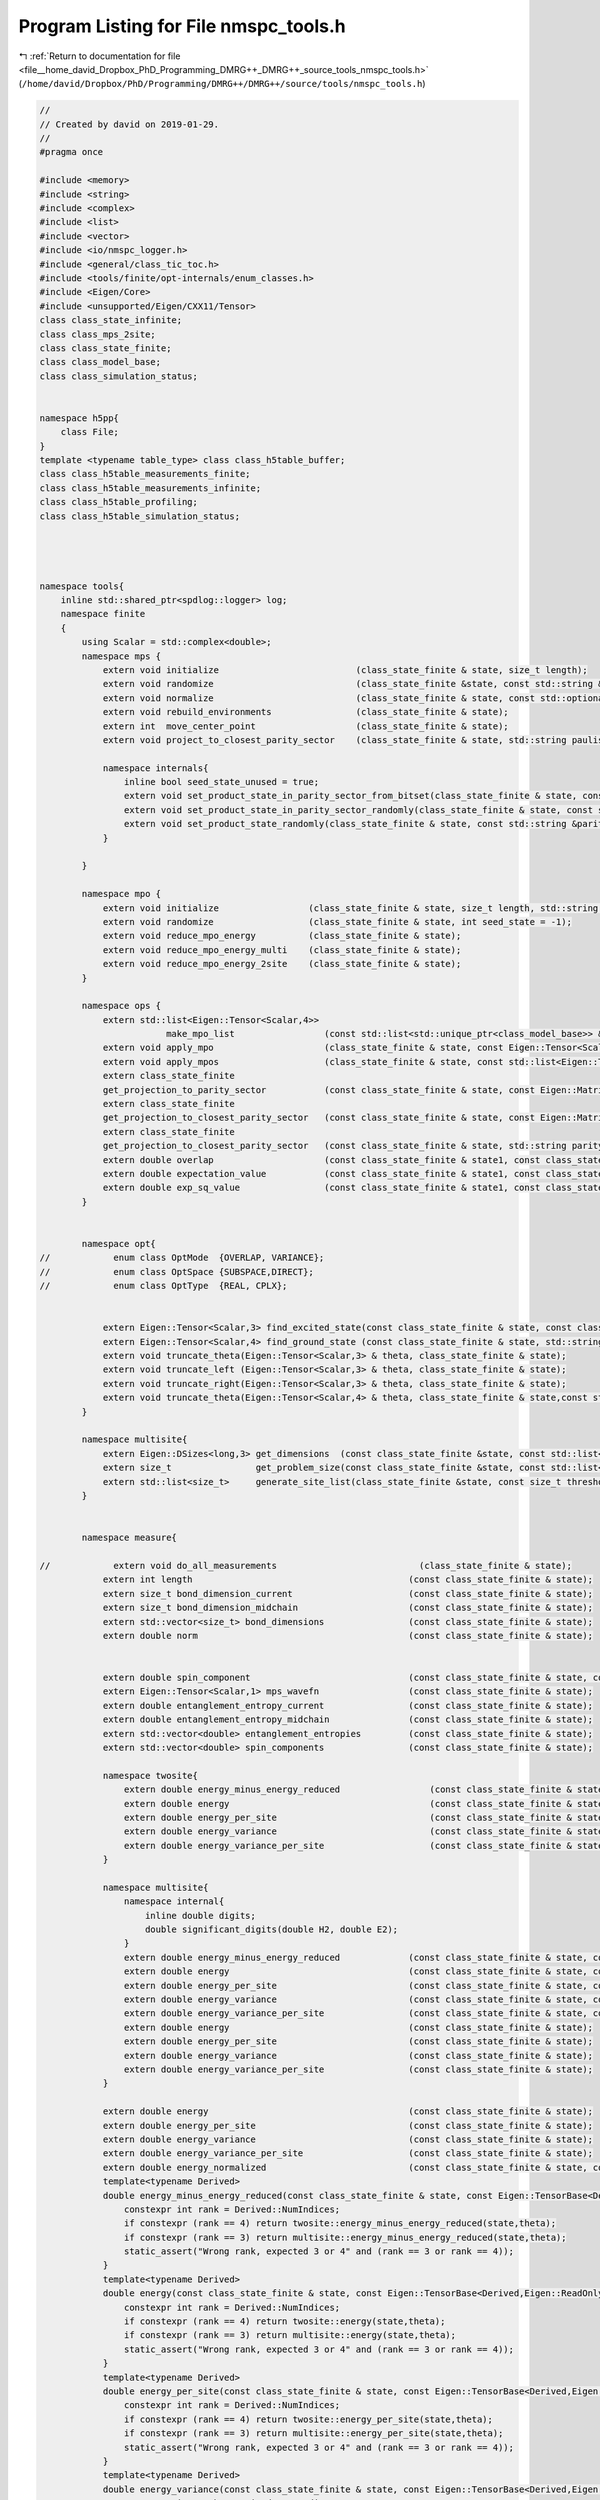 
.. _program_listing_file__home_david_Dropbox_PhD_Programming_DMRG++_DMRG++_source_tools_nmspc_tools.h:

Program Listing for File nmspc_tools.h
======================================

|exhale_lsh| :ref:`Return to documentation for file <file__home_david_Dropbox_PhD_Programming_DMRG++_DMRG++_source_tools_nmspc_tools.h>` (``/home/david/Dropbox/PhD/Programming/DMRG++/DMRG++/source/tools/nmspc_tools.h``)

.. |exhale_lsh| unicode:: U+021B0 .. UPWARDS ARROW WITH TIP LEFTWARDS

.. code-block:: cpp

   //
   // Created by david on 2019-01-29.
   //
   #pragma once
   
   #include <memory>
   #include <string>
   #include <complex>
   #include <list>
   #include <vector>
   #include <io/nmspc_logger.h>
   #include <general/class_tic_toc.h>
   #include <tools/finite/opt-internals/enum_classes.h>
   #include <Eigen/Core>
   #include <unsupported/Eigen/CXX11/Tensor>
   class class_state_infinite;
   class class_mps_2site;
   class class_state_finite;
   class class_model_base;
   class class_simulation_status;
   
   
   namespace h5pp{
       class File;
   }
   template <typename table_type> class class_h5table_buffer;
   class class_h5table_measurements_finite;
   class class_h5table_measurements_infinite;
   class class_h5table_profiling;
   class class_h5table_simulation_status;
   
   
   
   
   namespace tools{
       inline std::shared_ptr<spdlog::logger> log;
       namespace finite
       {
           using Scalar = std::complex<double>;
           namespace mps {
               extern void initialize                          (class_state_finite & state, size_t length);
               extern void randomize                           (class_state_finite &state, const std::string &parity_sector = "random", int seed_state = -1, bool use_pauli_eigenstates = false, bool enumeration =  false);
               extern void normalize                           (class_state_finite & state, const std::optional<size_t> chi_lim = std::nullopt);
               extern void rebuild_environments                (class_state_finite & state);
               extern int  move_center_point                   (class_state_finite & state);          
               extern void project_to_closest_parity_sector    (class_state_finite & state, std::string paulistring);
   
               namespace internals{
                   inline bool seed_state_unused = true;
                   extern void set_product_state_in_parity_sector_from_bitset(class_state_finite & state, const std::string &parity_sector, const int seed_state);
                   extern void set_product_state_in_parity_sector_randomly(class_state_finite & state, const std::string &parity_sector);
                   extern void set_product_state_randomly(class_state_finite & state, const std::string &parity_sector, bool use_pauli_eigenstates);
               }
   
           }
   
           namespace mpo {
               extern void initialize                 (class_state_finite & state, size_t length, std::string model_type);
               extern void randomize                  (class_state_finite & state, int seed_state = -1);
               extern void reduce_mpo_energy          (class_state_finite & state);
               extern void reduce_mpo_energy_multi    (class_state_finite & state);
               extern void reduce_mpo_energy_2site    (class_state_finite & state);
           }
   
           namespace ops {
               extern std::list<Eigen::Tensor<Scalar,4>>
                           make_mpo_list                 (const std::list<std::unique_ptr<class_model_base>> & mpos_L, const std::list<std::unique_ptr<class_model_base>> & mpos_R);
               extern void apply_mpo                     (class_state_finite & state, const Eigen::Tensor<Scalar,4> & mpo, const Eigen::Tensor<Scalar,3> &Ledge, const Eigen::Tensor<Scalar,3> & Redge);
               extern void apply_mpos                    (class_state_finite & state, const std::list<Eigen::Tensor<Scalar,4>> & mpos, const Eigen::Tensor<Scalar,3> & Ledge, const Eigen::Tensor<Scalar,3> & Redge);
               extern class_state_finite
               get_projection_to_parity_sector           (const class_state_finite & state, const Eigen::MatrixXcd & paulimatrix, int sign);
               extern class_state_finite
               get_projection_to_closest_parity_sector   (const class_state_finite & state, const Eigen::MatrixXcd & paulimatrix);
               extern class_state_finite
               get_projection_to_closest_parity_sector   (const class_state_finite & state, std::string parity_sector);
               extern double overlap                     (const class_state_finite & state1, const class_state_finite & state2);
               extern double expectation_value           (const class_state_finite & state1, const class_state_finite & state2, const std::list<Eigen::Tensor<Scalar,4>> & mpos, const Eigen::Tensor<Scalar,3> & Ledge, const Eigen::Tensor<Scalar,3> & Redge);
               extern double exp_sq_value                (const class_state_finite & state1, const class_state_finite & state2, const std::list<Eigen::Tensor<Scalar,4>> & mpos, const Eigen::Tensor<Scalar,4> & Ledge, const Eigen::Tensor<Scalar,4> & Redge);
           }
   
   
           namespace opt{
   //            enum class OptMode  {OVERLAP, VARIANCE};
   //            enum class OptSpace {SUBSPACE,DIRECT};
   //            enum class OptType  {REAL, CPLX};
   
   
               extern Eigen::Tensor<Scalar,3> find_excited_state(const class_state_finite & state, const class_simulation_status & sim_status, OptMode optMode, OptSpace optSpace, OptType optType);
               extern Eigen::Tensor<Scalar,4> find_ground_state (const class_state_finite & state, std::string ritz = "SR");
               extern void truncate_theta(Eigen::Tensor<Scalar,3> & theta, class_state_finite & state);
               extern void truncate_left (Eigen::Tensor<Scalar,3> & theta, class_state_finite & state);
               extern void truncate_right(Eigen::Tensor<Scalar,3> & theta, class_state_finite & state);
               extern void truncate_theta(Eigen::Tensor<Scalar,4> & theta, class_state_finite & state,const std::optional<size_t> chi_lim = std::nullopt);
           }
   
           namespace multisite{
               extern Eigen::DSizes<long,3> get_dimensions  (const class_state_finite &state, const std::list<size_t> &list_of_sites);
               extern size_t                get_problem_size(const class_state_finite &state, const std::list<size_t> &list_of_sites);
               extern std::list<size_t>     generate_site_list(class_state_finite &state, const size_t threshold, const size_t max_sites, const size_t min_sites = 2);
           }
   
   
           namespace measure{
   
   //            extern void do_all_measurements                           (class_state_finite & state);
               extern int length                                         (const class_state_finite & state);
               extern size_t bond_dimension_current                      (const class_state_finite & state);
               extern size_t bond_dimension_midchain                     (const class_state_finite & state);
               extern std::vector<size_t> bond_dimensions                (const class_state_finite & state);
               extern double norm                                        (const class_state_finite & state);
   
   
               extern double spin_component                              (const class_state_finite & state, const Eigen::Matrix2cd &paulimatrix);
               extern Eigen::Tensor<Scalar,1> mps_wavefn                 (const class_state_finite & state);
               extern double entanglement_entropy_current                (const class_state_finite & state);
               extern double entanglement_entropy_midchain               (const class_state_finite & state);
               extern std::vector<double> entanglement_entropies         (const class_state_finite & state);
               extern std::vector<double> spin_components                (const class_state_finite & state);
   
               namespace twosite{
                   extern double energy_minus_energy_reduced                 (const class_state_finite & state, const Eigen::Tensor<Scalar,4> & theta);
                   extern double energy                                      (const class_state_finite & state, const Eigen::Tensor<Scalar,4> & theta);
                   extern double energy_per_site                             (const class_state_finite & state, const Eigen::Tensor<Scalar,4> & theta);
                   extern double energy_variance                             (const class_state_finite & state, const Eigen::Tensor<Scalar,4> & theta);
                   extern double energy_variance_per_site                    (const class_state_finite & state, const Eigen::Tensor<Scalar,4> & theta);
               }
   
               namespace multisite{
                   namespace internal{
                       inline double digits;
                       double significant_digits(double H2, double E2);
                   }
                   extern double energy_minus_energy_reduced             (const class_state_finite & state, const Eigen::Tensor<Scalar,3> & multitheta);
                   extern double energy                                  (const class_state_finite & state, const Eigen::Tensor<Scalar,3> & multitheta);
                   extern double energy_per_site                         (const class_state_finite & state, const Eigen::Tensor<Scalar,3> & multitheta);
                   extern double energy_variance                         (const class_state_finite & state, const Eigen::Tensor<Scalar,3> & multitheta);
                   extern double energy_variance_per_site                (const class_state_finite & state, const Eigen::Tensor<Scalar,3> & multitheta);
                   extern double energy                                  (const class_state_finite & state);
                   extern double energy_per_site                         (const class_state_finite & state);
                   extern double energy_variance                         (const class_state_finite & state);
                   extern double energy_variance_per_site                (const class_state_finite & state);
               }
   
               extern double energy                                      (const class_state_finite & state);
               extern double energy_per_site                             (const class_state_finite & state);
               extern double energy_variance                             (const class_state_finite & state);
               extern double energy_variance_per_site                    (const class_state_finite & state);
               extern double energy_normalized                           (const class_state_finite & state, const class_simulation_status & sim_status);
               template<typename Derived>
               double energy_minus_energy_reduced(const class_state_finite & state, const Eigen::TensorBase<Derived,Eigen::ReadOnlyAccessors> & theta){
                   constexpr int rank = Derived::NumIndices;
                   if constexpr (rank == 4) return twosite::energy_minus_energy_reduced(state,theta);
                   if constexpr (rank == 3) return multisite::energy_minus_energy_reduced(state,theta);
                   static_assert("Wrong rank, expected 3 or 4" and (rank == 3 or rank == 4));
               }
               template<typename Derived>
               double energy(const class_state_finite & state, const Eigen::TensorBase<Derived,Eigen::ReadOnlyAccessors> & theta){
                   constexpr int rank = Derived::NumIndices;
                   if constexpr (rank == 4) return twosite::energy(state,theta);
                   if constexpr (rank == 3) return multisite::energy(state,theta);
                   static_assert("Wrong rank, expected 3 or 4" and (rank == 3 or rank == 4));
               }
               template<typename Derived>
               double energy_per_site(const class_state_finite & state, const Eigen::TensorBase<Derived,Eigen::ReadOnlyAccessors> & theta){
                   constexpr int rank = Derived::NumIndices;
                   if constexpr (rank == 4) return twosite::energy_per_site(state,theta);
                   if constexpr (rank == 3) return multisite::energy_per_site(state,theta);
                   static_assert("Wrong rank, expected 3 or 4" and (rank == 3 or rank == 4));
               }
               template<typename Derived>
               double energy_variance(const class_state_finite & state, const Eigen::TensorBase<Derived,Eigen::ReadOnlyAccessors> & theta){
                   constexpr int rank = Derived::NumIndices;
                   if constexpr (rank == 4) return twosite::energy_variance(state,theta);
                   if constexpr (rank == 3) return multisite::energy_variance(state,theta);
                   static_assert("Wrong rank, expected 3 or 4" and (rank == 3 or rank == 4));
               }
               template<typename Derived>
               double energy_variance_per_site(const class_state_finite & state, const Eigen::TensorBase<Derived,Eigen::ReadOnlyAccessors> & theta){
                   constexpr int rank = Derived::NumIndices;
                   if constexpr (rank == 4) return twosite::energy_variance_per_site(state,theta);
                   if constexpr (rank == 3) return multisite::energy_variance_per_site(state,theta);
                   static_assert("Wrong rank, expected 3 or 4" and (rank == 3 or rank == 4));
   
               }
           }
   
   
           namespace print {
               extern void print_full_state    (const class_state_finite & state);
               extern void print_state         (const class_state_finite & state);                                                
               extern void print_state_compact (const class_state_finite & state);                                                
               extern void print_hamiltonians  (const class_state_finite & state);
           }
   
           namespace io{
   
               namespace h5dset{
                   namespace internals{
                       inline bool make_extendable_dataset(const std::string & prefix_path);
                   }
                   extern void write_all_state                              (const class_state_finite & state, h5pp::File & h5ppFile, const std::string & prefix_path);
                   extern void write_bond_matrices                          (const class_state_finite & state, h5pp::File & h5ppFile, const std::string & prefix_path);
                   extern void write_bond_matrix                            (const class_state_finite & state, h5pp::File & h5ppFile, const std::string & prefix_path);
                   extern void write_full_mps                               (const class_state_finite & state, h5pp::File & h5ppFile, const std::string & prefix_path);
                   extern void write_full_mpo                               (const class_state_finite & state, h5pp::File & h5ppFile, const std::string & prefix_path);
                   extern void write_model                                  (const class_state_finite & state, h5pp::File & h5ppFile, const std::string & prefix_path);
                   extern void write_array_measurements                     (const class_state_finite & state, h5pp::File & h5ppFile, const std::string & prefix_path);
   
               }
   
   
               namespace h5table{
                   extern void write_measurements                       (const class_state_finite &state, const class_simulation_status &sim_status, class_h5table_buffer<class_h5table_measurements_finite> &h5tbuf);
                   extern void write_sim_status                         (const class_simulation_status &sim_status, class_h5table_buffer<class_h5table_simulation_status> &h5tbuf);
                   extern void write_profiling                          (const class_simulation_status &sim_status, class_h5table_buffer<class_h5table_profiling> &h5tbuf);
               }
   
               namespace h5restore{
                   extern void load_from_hdf5                               (const h5pp::File & h5ppFile, class_state_finite & state    , class_simulation_status & sim_status, const std::string & prefix_path);
                   extern class_state_finite load_state_from_hdf5           (const h5pp::File & h5ppFile, const std::string & prefix_path);
               }
   
   
           }
   
   
           namespace debug {
               extern void check_integrity             (const class_state_finite & state);
               extern void check_integrity_of_mps      (const class_state_finite & state);
               extern void check_integrity_of_mpo      (const class_state_finite & state);
               extern void check_normalization_routine (const class_state_finite & state);
               extern void print_parity_properties     (const class_state_finite & state);
   
           }
   
       }
   
   
   
   
       namespace infinite
       {
           using Scalar = std::complex<double>;
   
           namespace mps{
               extern void initialize                          (class_state_infinite & state, std::string model_type_str);
               extern class_state_infinite set_random_state    (const class_state_infinite & state, [[maybe_unused]]  std::string parity, [[maybe_unused]] int seed_state);
           }
   
           namespace env{
               extern void initialize                          (class_state_infinite & state);
   //            extern void rebuild_environments                (class_state_infinite & state);
           }
   
           namespace mpo{
               extern void initialize                          (class_state_infinite & state, std::string model_type_str);
               extern void randomize                           (class_state_infinite &state, int seed_model);
   
               }
           namespace opt{
               extern Eigen::Tensor<Scalar,4> find_ground_state(const class_state_infinite & state, std::string ritz = "SR");
               extern Eigen::Tensor<Scalar,4> time_evolve_theta(const class_state_infinite & state, const Eigen::Tensor<Scalar, 4> &U);
               extern void truncate_theta(Eigen::Tensor<Scalar,4> &theta, class_state_infinite & state);
   
           }
   
           namespace measure{
               extern int    length                          (const class_state_infinite & state);
               extern int    bond_dimension                  (const class_state_infinite & state);
               extern double truncation_error                (const class_state_infinite & state);
               extern double norm                            (const class_state_infinite & state);
               extern double energy_mpo                      (const class_state_infinite & state);
               extern double energy_mpo                      (const class_state_infinite & state, const Eigen::Tensor<Scalar,4> &theta);
               extern double energy_per_site_mpo             (const class_state_infinite & state);
               extern double energy_per_site_ham             (const class_state_infinite & state);
               extern double energy_per_site_mom             (const class_state_infinite & state);
               extern double energy_variance_mpo             (const class_state_infinite & state, const Eigen::Tensor<Scalar,4> &theta, double &energy_mpo);
               extern double energy_variance_mpo             (const class_state_infinite & state, const Eigen::Tensor<Scalar,4> &theta);
               extern double energy_variance_mpo             (const class_state_infinite & state);
               extern double energy_variance_per_site_mpo    (const class_state_infinite & state);
               extern double energy_variance_per_site_ham    (const class_state_infinite & state);
               extern double energy_variance_per_site_mom    (const class_state_infinite & state);
               extern double entanglement_entropy    (const class_state_infinite & state);
           }
   
           namespace print {
               extern void print_state         (const class_state_infinite & state);                                                
               extern void print_state_compact (const class_state_infinite & state);                                                
               extern void print_hamiltonians  (const class_state_infinite & state);
           }
   
           namespace io{
               namespace h5dset{
                   extern void write_all_state(const class_state_infinite &state, h5pp::File &h5ppFile, std::string sim_name);
                   extern void write_2site_mps                    (const class_state_infinite & state, h5pp::File & h5ppFile, std::string sim_name);
                   extern void write_2site_mpo                    (const class_state_infinite & state, h5pp::File & h5ppFile, std::string sim_name);
                   extern void write_2site_env                    (const class_state_infinite & state, h5pp::File & h5ppFile, std::string sim_name);
                   extern void write_2site_env2                   (const class_state_infinite & state, h5pp::File & h5ppFile, std::string sim_name);
                   extern void write_hamiltonian_params           (const class_state_infinite & state, h5pp::File & h5ppFile, std::string sim_name);
                   extern void write_all_measurements             (const class_state_infinite & state, h5pp::File & h5ppFile, std::string sim_name);
               }
   
               namespace h5table{
                   extern void write_measurements                       (const class_state_infinite &state, const class_simulation_status &sim_status, class_h5table_buffer<class_h5table_measurements_infinite> &h5tbuf);
                   extern void write_sim_status                         (const class_simulation_status &sim_status, class_h5table_buffer<class_h5table_simulation_status> &h5tbuf);
                   extern void write_profiling                          (const class_simulation_status &sim_status, class_h5table_buffer<class_h5table_profiling> &h5tbuf);
               }
   
               namespace h5restore{
                   extern void load_from_hdf5                     (const h5pp::File & h5ppFile, class_state_infinite & state, class_simulation_status &sim_status, std::string sim_name);
                   extern void load_superblock_from_hdf5          (const h5pp::File & h5ppFile, class_state_infinite & state, std::string sim_name);
                   extern void load_sim_status_from_hdf5          (const h5pp::File & h5ppFile, class_simulation_status & sim_status, std::string sim_name);
               }
   
   
           }
   
   
   
           namespace debug {
               extern void check_integrity             (const class_state_infinite & state);
               extern void check_integrity_of_mps      (const class_state_infinite & state);
               extern void check_normalization_routine (const class_state_infinite & state);
   
           }
   
   
       }
   
   
   
   
   
       namespace common{
           using Scalar = std::complex<double>;
   
           namespace io {
               namespace h5dset{
                   extern void write_simulation_status(const class_simulation_status &sim_status, h5pp::File &h5ppFile, std::string sim_name);
               }
               namespace h5table{
                   extern void write_sim_status                         (const class_simulation_status &sim_status, class_h5table_buffer<class_h5table_simulation_status> &h5tbuf);
                   extern void write_profiling                          (const class_simulation_status &sim_status, class_h5table_buffer<class_h5table_profiling> &h5tbuf);
               }
   
               namespace h5restore{
                   extern class_simulation_status load_sim_status_from_hdf5(const h5pp::File &h5ppFile, std::string sim_name);
               }
   
               namespace h5tmp{
                   extern std::string set_tmp_prefix(const std::string &output_filename);
                   extern std::string unset_tmp_prefix(const std::string &output_filename);
                   extern void copy_from_tmp(const std::string & output_filename);
                   extern void create_directory(const std::string & dir);
                   extern void remove_from_temp(const std::string output_filename);
   
               }
   
           }
   
   
           namespace profile{
               // Profiling
               inline class_tic_toc t_tot;        
               inline class_tic_toc t_pre;        
               inline class_tic_toc t_pos;        
               inline class_tic_toc t_sim;        
               inline class_tic_toc t_con;        
               inline class_tic_toc t_eig;        
               inline class_tic_toc t_svd;        
               inline class_tic_toc t_opt;        
               inline class_tic_toc t_evo;        
               inline class_tic_toc t_env;        
               inline class_tic_toc t_ent;        
               inline class_tic_toc t_ene;        
               inline class_tic_toc t_var;        
               inline class_tic_toc t_prj;        
               inline class_tic_toc t_chk;        
               inline class_tic_toc t_hdf;        
               inline class_tic_toc t_ene_ham;
               inline class_tic_toc t_ene_mom;
               inline class_tic_toc t_var_ham;
               inline class_tic_toc t_var_mom;
   
               extern void print_profiling();
               extern void init_profiling();
           }
   
   
           namespace views {
               extern Eigen::Tensor<Scalar,4> theta, theta_evn_normalized, theta_odd_normalized;
               extern Eigen::Tensor<Scalar,4> theta_sw ;
               extern Eigen::Tensor<Scalar,3> LAGA, LCGB;
               extern Eigen::Tensor<Scalar,2> l_evn, r_evn;
               extern Eigen::Tensor<Scalar,2> l_odd, r_odd;
               extern Eigen::Tensor<Scalar,4> transfer_matrix_LAGA;
               extern Eigen::Tensor<Scalar,4> transfer_matrix_LCGB;
               extern Eigen::Tensor<Scalar,4> transfer_matrix_evn;
               extern Eigen::Tensor<Scalar,4> transfer_matrix_odd;
               extern bool components_computed;
               extern void compute_mps_components(const class_state_infinite &state);
   
               extern Eigen::Tensor<Scalar,4> get_theta                       (const class_state_finite & state, std::complex<double> norm = 1.0);              
               extern Eigen::Tensor<Scalar,4> get_theta                       (const class_state_infinite & state, std::complex<double> norm = 1.0);              
               extern Eigen::Tensor<Scalar,4> get_theta_swapped               (const class_state_infinite & state, std::complex<double> norm = 1.0);              
               extern Eigen::Tensor<Scalar,4> get_theta_evn                   (const class_state_infinite & state, std::complex<double> norm = 1.0);              
               extern Eigen::Tensor<Scalar,4> get_theta_odd                   (const class_state_infinite & state, std::complex<double> norm = 1.0);              
               extern Eigen::Tensor<Scalar,4> get_transfer_matrix_zero        (const class_state_infinite & state);
               extern Eigen::Tensor<Scalar,4> get_transfer_matrix_LBGA        (const class_state_infinite & state, std::complex<double> norm = 1.0);
               extern Eigen::Tensor<Scalar,4> get_transfer_matrix_GALC        (const class_state_infinite & state, std::complex<double> norm = 1.0);
               extern Eigen::Tensor<Scalar,4> get_transfer_matrix_GBLB        (const class_state_infinite & state, std::complex<double> norm = 1.0);
               extern Eigen::Tensor<Scalar,4> get_transfer_matrix_LCGB        (const class_state_infinite & state, std::complex<double> norm = 1.0);
               extern Eigen::Tensor<Scalar,4> get_transfer_matrix_theta_evn   (const class_state_infinite & state, std::complex<double> norm = 1.0);
               extern Eigen::Tensor<Scalar,4> get_transfer_matrix_theta_odd   (const class_state_infinite & state, std::complex<double> norm = 1.0);
               extern Eigen::Tensor<Scalar,4> get_transfer_matrix_AB          (const class_state_infinite & state, int p);
   
               extern Eigen::Tensor<Scalar,4> get_theta                       (const class_mps_2site  &MPS, std::complex<double> norm = 1.0);              
               extern Eigen::Tensor<Scalar,4> get_theta_swapped               (const class_mps_2site  &MPS, std::complex<double> norm = 1.0);              
               extern Eigen::Tensor<Scalar,4> get_theta_evn                   (const class_mps_2site  &MPS, std::complex<double> norm = 1.0);              
               extern Eigen::Tensor<Scalar,4> get_theta_odd                   (const class_mps_2site  &MPS, std::complex<double> norm = 1.0);              
               extern Eigen::Tensor<Scalar,4> get_transfer_matrix_zero        (const class_mps_2site  &MPS);
               extern Eigen::Tensor<Scalar,4> get_transfer_matrix_LBGA        (const class_mps_2site  &MPS, std::complex<double> norm = 1.0);
               extern Eigen::Tensor<Scalar,4> get_transfer_matrix_GALC        (const class_mps_2site  &MPS, std::complex<double> norm = 1.0);
               extern Eigen::Tensor<Scalar,4> get_transfer_matrix_GBLB        (const class_mps_2site  &MPS, std::complex<double> norm = 1.0);
               extern Eigen::Tensor<Scalar,4> get_transfer_matrix_LCGB        (const class_mps_2site  &MPS, std::complex<double> norm = 1.0);
               extern Eigen::Tensor<Scalar,4> get_transfer_matrix_theta_evn   (const class_mps_2site  &MPS, std::complex<double> norm = 1.0);
               extern Eigen::Tensor<Scalar,4> get_transfer_matrix_theta_odd   (const class_mps_2site  &MPS, std::complex<double> norm = 1.0);
               extern Eigen::Tensor<Scalar,4> get_transfer_matrix_AB          (const class_mps_2site  &MPS, int p);
   
   
           }
       }
   
   }
   
   
   
   
   
   
